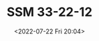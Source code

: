 # -*- eval: (setq org-media-note-screenshot-image-dir (concat default-directory "./static/SSM 33-22-12/")); -*-
:PROPERTIES:
:ID:       A5C0097B-BCA8-4B20-AD40-89DDC935F9FF
:END:
#+LATEX_CLASS: my-article
#+DATE: <2022-07-22 Fri 20:04>
#+TITLE: SSM 33-22-12
#+ROAM_KEY:
#+PDF_KEY:
#+PAGE_KEY:

